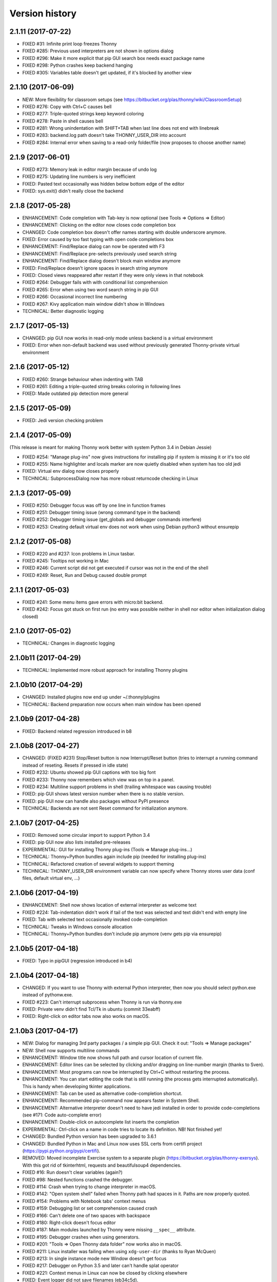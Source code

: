 ===============
Version history
===============

2.1.11 (2017-07-22)
===================
* FIXED #31: Infinite print loop freezes Thonny  
* FIXED #285: Previous used interpreters are not shown in options dialog
* FIXED #296: Make it more explicit that pip GUI search box needs exact package name
* FIXED #298: Python crashes keep backend hanging 
* FIXED #305: Variables table doesn't get updated, if it's blocked by another view

2.1.10 (2017-06-09)
===================
* NEW: More flexibility for classroom setups (see https://bitbucket.org/plas/thonny/wiki/ClassroomSetup) 
* FIXED #276: Copy with Ctrl+C causes bell
* FIXED #277: Triple-quoted strings keep keyword coloring
* FIXED #278: Paste in shell causes bell 
* FIXED #281: Wrong unindentation with SHIFT+TAB when last line does not end with linebreak
* FIXED #283: backend.log path doesn't take THONNY_USER_DIR into account
* FIXED #284: Internal error when saving to a read-only folder/file (now proposes to choose another name)

2.1.9 (2017-06-01)
==================
* FIXED #273: Memory leak in editor margin because of undo log
* FIXED #275: Updating line numbers is very inefficient
* FIXED: Pasted text occasionally was hidden below bottom edge of the editor
* FIXED: sys.exit() didn't really close the backend 

2.1.8 (2017-05-28)
==================
* ENHANCEMENT: Code completion with Tab-key is now optional (see Tools => Options => Editor)
* ENHANCEMENT: Clicking on the editor now closes code completion box
* CHANGED: Code completion box doesn't offer names starting with double underscore anymore.
* FIXED: Error caused by too fast typing with open code completions box 
* ENHANCEMENT: Find/Replace dialog can now be operated with F3
* ENHANCEMENT: Find/Replace pre-selects previously used search string
* ENHANCEMENT: Find/Replace dialog doesn't block main window anymore
* FIXED: Find/Replace doesn't ignore spaces in search string anymore 
* FIXED: Closed views reappeared after restart if they were only views in that notebook  
* FIXED #264: Debugger fails with with conditional list comprehension 
* FIXED #265: Error when using two word search string in pip GUI
* FIXED #266: Occasional incorrect line numbering
* FIXED #267: Kivy application main window didn't show in Windows
* TECHNICAL: Better diagnostic logging
 

2.1.7 (2017-05-13)
==================
* CHANGED: pip GUI now works in read-only mode unless backend is a virtual environment
* FIXED: Error when non-default backend was used without previously generated Thonny-private virtual environment

2.1.6 (2017-05-12)
==================
* FIXED #260: Strange behaviour when indenting with TAB 
* FIXED #261: Editing a triple-quoted string breaks coloring in following lines 
* FIXED: Made outdated pip detection more general 

2.1.5 (2017-05-09)
==================
* FIXED: Jedi version checking problem 

2.1.4 (2017-05-09)
==================
(This release is meant for making Thonny work better with system Python 3.4 in Debian Jessie)

* FIXED #254: "Manage plug-ins" now gives instructions for installing pip if system is missing it or it's too old 
* FIXED #255: Name highlighter and locals marker are now quietly disabled when system has too old jedi
* FIXED: Virtual env dialog now closes properly
* TECHNICAL: SubprocessDialog now has more robust returncode checking in Linux


2.1.3 (2017-05-09)
==================
* FIXED #250: Debugger focus was off by one line in function frames
* FIXED #251: Debugger timing issue (wrong command type in the backend)
* FIXED #252: Debugger timing issue (get_globals and debugger commands interfere)
* FIXED #253: Creating default virtual env does not work when using Debian python3 without ensurepip

2.1.2 (2017-05-08)
==================
* FIXED #220 and #237: Icon problems in Linux tasbar.
* FIXED #245: Tooltips not working in Mac
* FIXED #246: Current script did not get executed if cursor was not in the end of the shell 
* FIXED #249: Reset, Run and Debug caused double prompt

2.1.1 (2017-05-03)
==================
* FIXED #241: Some menu items gave errors with micro:bit backend.
* FIXED #242: Focus got stuck on first run (no entry was possible neither in shell nor editor when initialization dialog closed)

2.1.0 (2017-05-02)
==================
* TECHNICAL: Changes in diagnostic logging

2.1.0b11 (2017-04-29)
=====================
* TECHNICAL: Implemented more robust approach for installing Thonny plugins

2.1.0b10 (2017-04-29)
=====================
* CHANGED: Installed plugins now end up under ~/.thonny/plugins
* TECHNICAL: Backend preparation now occurs when main window has been opened

2.1.0b9 (2017-04-28)
====================
* FIXED: Backend related regression introduced in b8

2.1.0b8 (2017-04-27)
====================
* CHANGED: (FIXED #231) Stop/Reset button is now Interrupt/Reset button (tries to interrupt a running command instead of reseting. Resets if pressed in idle state)
* FIXED #232: Ubuntu showed pip GUI captions with too big font
* FIXED #233: Thonny now remembers which view was on top in a panel.
* FIXED #234: Multiline support problems in shell (trailing whitespace was causing trouble)
* FIXED: pip GUI shows latest version number when there is no stable version.
* FIXED: pip GUI now can handle also packages without PyPI presence
* TECHNICAL: Backends are not sent Reset command for initialization anymore.  

2.1.0b7 (2017-04-25)
==================
* FIXED: Removed some circular import to support Python 3.4
* FIXED: pip GUI now also lists installed pre-releases
* EXPERIMENTAL: GUI for installing Thonny plug-ins (Tools => Manage plug-ins...)
* TECHNICAL: Thonny+Python bundles again include pip (needed for installing plug-ins)
* TECHNICAL: Refactored creation of several widgets to support theming
* TECHNICAL: THONNY_USER_DIR environment variable can now specify where Thonny stores user data (conf files, default virtual env, ...)
 

2.1.0b6 (2017-04-19)
==================
* ENHANCEMENT: Shell now shows location of external interpreter as welcome text
* FIXED #224: Tab-indentation didn't work if tail of the text was selected and text didn't end with empty line
* FIXED: Tab with selected text occasionally invoked code-completion
* TECHNICAL: Tweaks in Windows console allocation
* TECHNICAL: Thonny+Python bundles don't include pip anymore (venv gets pip via ensurepip)

2.1.0b5 (2017-04-18)
==================
* FIXED: Typo in pipGUI (regression introduced in b4)

2.1.0b4 (2017-04-18)
====================
* CHANGED: If you want to use Thonny with external Python interpreter, then now you should select python.exe instead of pythonw.exe.
* FIXED #223: Can't interrupt subprocess when Thonny is run via thonny.exe
* FIXED: Private venv didn't find Tcl/Tk in ubuntu (commit 33eabff)
* FIXED: Right-click on editor tabs now also works on macOS.

2.1.0b3 (2017-04-17)
====================
* NEW: Dialog for managing 3rd party packages / a simple pip GUI. Check it out: "Tools => Manage packages"
* NEW: Shell now supports multiline commands
* ENHANCEMENT: Window title now shows full path and cursor location of current file. 
* ENHANCEMENT: Editor lines can be selected by clicking and/or dragging on line-number margin (thanks to Sven).
* ENHANCEMENT: Most programs can now be interrupted by Ctrl+C without restarting the process.
* ENHANCEMENT: You can start editing the code that is still running (the process gets interrupted automatically). This is handy when developing tkinter applications.
* ENHANCEMENT: Tab can be used as alternative code-completion shortcut.
* ENHANCEMENT: Recommended pip-command now appears faster in System Shell.
* ENHANCEMENT: Alternative interpreter doesn't need to have jedi installed in order to provide code-completions (see #171: Code auto-complete error)
* ENHANCEMENT: Double-click on autocomplete list inserts the completion
* EXPERIMENTAL: Ctrl-click on a name in code tries to locate its definition. NB! Not finished yet!
* CHANGED: Bundled Python version has been upgraded to 3.6.1
* CHANGED: Bundled Python in Mac and Linux now uses SSL certs from certifi project (https://pypi.python.org/pypi/certifi).
* REMOVED: Moved incomplete Exercise system to a separate plugin (https://bitbucket.org/plas/thonny-exersys). With this got rid of tkinterhtml, requests and beautifulsoup4 dependencies.
* FIXED #16: Run doesn't clear variables (again?)
* FIXED #98: Nested functions crashed the debugger.
* FIXED #114: Crash when trying to change interpreter in macOS.
* FIXED #142: "Open system shell" failed when Thonny path had spaces in it. Paths are now properly quoted.
* FIXED #154: Problems with Notebook tabs' context menus
* FIXED #159: Debugging list or set comprehension caused crash
* FIXED #166: Can't delete one of two spaces with backspace
* FIXED #180: Right-click doesn't focus editor
* FIXED #187: Main modules launched by Thonny were missing ``__spec__`` attribute.
* FIXED #195: Debugger crashes when using generators.
* FIXED #201: "Tools => Open Thonny data folder" now works also in macOS.
* FIXED #211: Linux installer was failing when using ``xdg-user-dir`` (thanks to Ryan McQuen)
* FIXED #213: In single instance mode new Window doesn't get focus
* FIXED #217: Debugger on Python 3.5 and later can't handle splat operator 
* FIXED #221: Context menus in Linux can now be closed by clicking elsewhere
* FIXED: Event logger did not save filenames (eb34c5d).
* FIXED: Problem in replayer (db78855).
* TECHNICAL: Bundled Jedi version has been upgraded to 0.10.2.
* TECHNICAL: 3rd party Thonny plugins must now be under ``thonnycontrib`` namespace package.
* TECHNICAL: Introduced the concept of "eary plugins" (plugins, which get loaded before initializing the runner).
* TECHNICAL: Refactored the interface between GUI and backend to allow different backend implementations
* TECHNICAL: Previously, with bundled Python, Thonny was using nasty tricks to force pip install packages install under ~/.thonny. Now it creates a proper virtual environment under ~/.thonny and uses this as the backend by default (instead of using interpreter running the GUI directly).
* TECHNICAL: Automatic tkinter updates on the backend are now less invasive

2.0.7 (2017-01-06)
==================
* FIXED: Making font size too small would crash Thonny.
* FIXED: Another take on configuration file corruption. 
* FIXED: Shift-Tab wasn’t working in some cases.
* FIXED #165: "Open system shell" did not add Scripts dir to PATH in Windows. 
* FIXED #183: ``from __future__ import`` crashed the debugger.

2.0.6 (2017-01-06)
==================
* FIXED: a bug in Linux installer (configuration file wasn’t created in new installations)

2.0.5 (2016-11-30)
==================
* FIXED: Corrected shift key detection (a82bd4d)

2.0.4 (2016-10-26)
==================
* FIXED: Configuration file was occasionally getting corrupted (for mysterious reasons, maybe a bug in Python’s configparser)
* FIXED #104: Negative font size crashed Thonny
* FIXED #143: Linux installer fails if desktop isn't named "Desktop". (Later turned out this wasn't fixed for all cases).
* FIXED #134: "Open system shell" doesn't work in Centos 7 KDE 

2.0.3 (2016-09-30)
==================
* FIXED: Quoting in "Open system shell" in Mac. Again. 

2.0.2 (2016-09-30)
==================
* FIXED: Quoting in "Open system shell" in Mac. 

2.0.1 (2016-09-30)
==================
* FIXED #106: Don't let user logs grow too big

2.0.0 (2016-09-29)
==================
* NEW: Added code completion (powered by Jedi: https://github.com/davidhalter/jedi)
* NEW: Added new command "Tools => Open system shell" which opens terminal where current Python is in PATH.
* CHANGED: Single instance mode is now optional (Tools => Options => General)
* FIXED: Many bugs

1.2.0b2 (2016-02-10)
====================
* NEW: Thonny now runs in single instance mode. Previously, when you opened a py file with Thonny, a new Thonny instance (window) was created even if an instance existed already. This became nuisance if you opened several files. Now Thonny works as single instance program, meaning only one instance of Thonny runs at the time. When you open another file, it is opened in existing window.
* NEW: Editor enhancements. Added option to show line numbers and right margin in the editor. In order to keep first impression cleaner, they are disabled by default. See Tools => Options => Editor. Don't forget that you don't need line numbers for locating lines mentioned in error messages -- you can click them and Thonny shows you the line.
* FIXED: Some bugs where Thonny couldn't prepare some programs for debugging.

Older versions
==============
See https://bitbucket.org/plas/thonny/issues/ and https://bitbucket.org/plas/thonny/commits/ for details 
